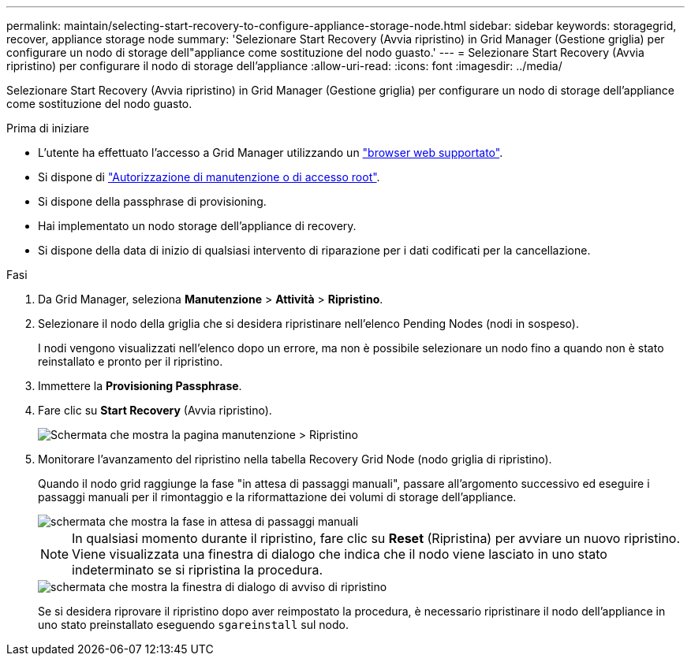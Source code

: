 ---
permalink: maintain/selecting-start-recovery-to-configure-appliance-storage-node.html 
sidebar: sidebar 
keywords: storagegrid, recover, appliance storage node 
summary: 'Selezionare Start Recovery (Avvia ripristino) in Grid Manager (Gestione griglia) per configurare un nodo di storage dell"appliance come sostituzione del nodo guasto.' 
---
= Selezionare Start Recovery (Avvia ripristino) per configurare il nodo di storage dell'appliance
:allow-uri-read: 
:icons: font
:imagesdir: ../media/


[role="lead"]
Selezionare Start Recovery (Avvia ripristino) in Grid Manager (Gestione griglia) per configurare un nodo di storage dell'appliance come sostituzione del nodo guasto.

.Prima di iniziare
* L'utente ha effettuato l'accesso a Grid Manager utilizzando un link:../admin/web-browser-requirements.html["browser web supportato"].
* Si dispone di link:../admin/admin-group-permissions.html["Autorizzazione di manutenzione o di accesso root"].
* Si dispone della passphrase di provisioning.
* Hai implementato un nodo storage dell'appliance di recovery.
* Si dispone della data di inizio di qualsiasi intervento di riparazione per i dati codificati per la cancellazione.


.Fasi
. Da Grid Manager, seleziona *Manutenzione* > *Attività* > *Ripristino*.
. Selezionare il nodo della griglia che si desidera ripristinare nell'elenco Pending Nodes (nodi in sospeso).
+
I nodi vengono visualizzati nell'elenco dopo un errore, ma non è possibile selezionare un nodo fino a quando non è stato reinstallato e pronto per il ripristino.

. Immettere la *Provisioning Passphrase*.
. Fare clic su *Start Recovery* (Avvia ripristino).
+
image::../media/4b_select_recovery_node.png[Schermata che mostra la pagina manutenzione > Ripristino]

. Monitorare l'avanzamento del ripristino nella tabella Recovery Grid Node (nodo griglia di ripristino).
+
Quando il nodo grid raggiunge la fase "in attesa di passaggi manuali", passare all'argomento successivo ed eseguire i passaggi manuali per il rimontaggio e la riformattazione dei volumi di storage dell'appliance.

+
image::../media/recovery_reset_button.gif[schermata che mostra la fase in attesa di passaggi manuali]

+

NOTE: In qualsiasi momento durante il ripristino, fare clic su *Reset* (Ripristina) per avviare un nuovo ripristino. Viene visualizzata una finestra di dialogo che indica che il nodo viene lasciato in uno stato indeterminato se si ripristina la procedura.

+
image::../media/recovery_reset_warning.gif[schermata che mostra la finestra di dialogo di avviso di ripristino]

+
Se si desidera riprovare il ripristino dopo aver reimpostato la procedura, è necessario ripristinare il nodo dell'appliance in uno stato preinstallato eseguendo `sgareinstall` sul nodo.


